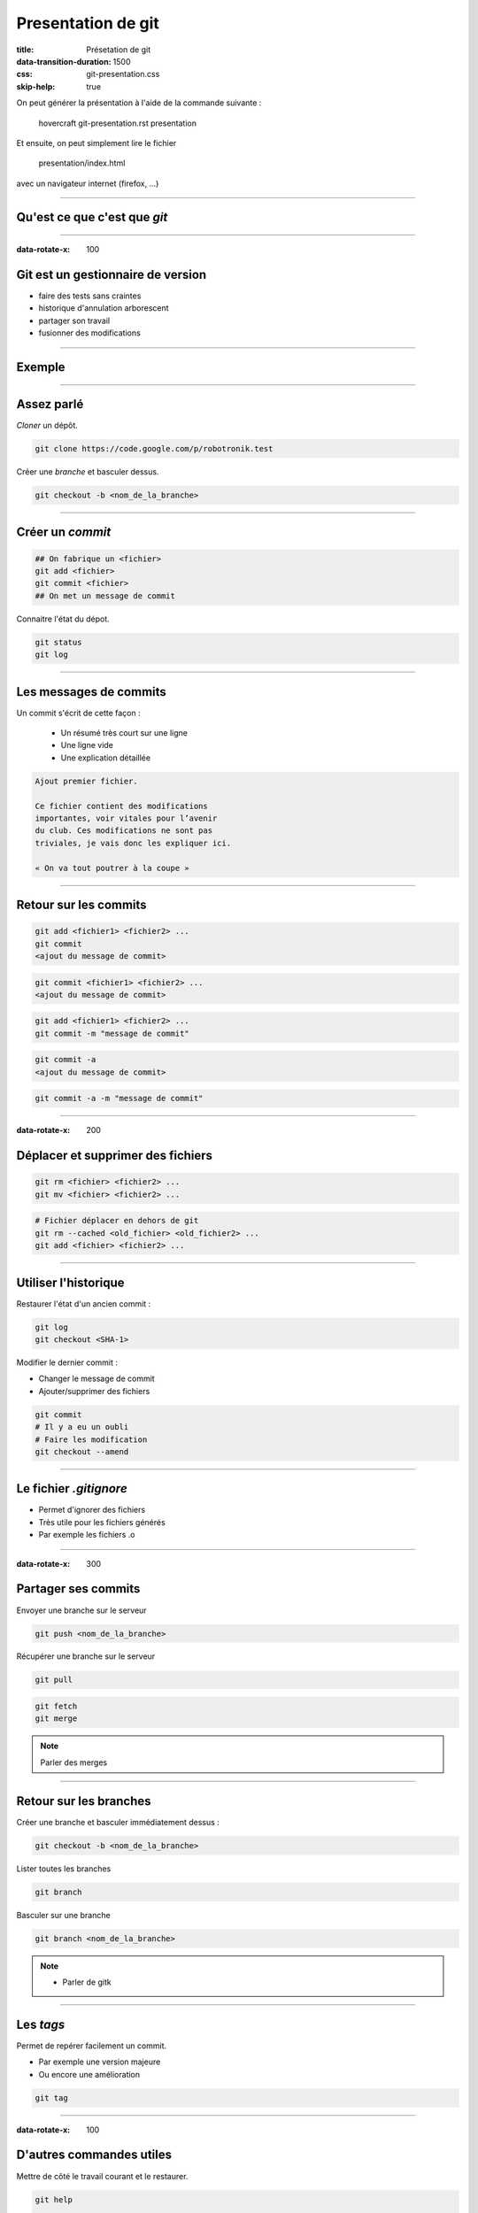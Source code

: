 ###################
Presentation de git
###################

:title: Présetation de git
:data-transition-duration: 1500
:css: git-presentation.css
:skip-help: true

On peut générer la présentation à l'aide de la commande suivante :

    hovercraft git-presentation.rst presentation

Et ensuite, on peut simplement lire le fichier

    presentation/index.html

avec un navigateur internet (firefox, …)

----------

*****************************
Qu'est ce que c'est que *git*
*****************************

.. image:: git-logo.jpg
   :align: center
   :width: 55%

----------

:data-rotate-x: 100

**********************************
Git est un gestionnaire de version
**********************************

- faire des tests sans craintes
- historique d'annulation arborescent
- partager son travail
- fusionner des modifications

----------

*******
Exemple
*******

.. image:: git-tree.png
   :align: center
   :width: 55%

----------

***********
Assez parlé
***********

*Cloner* un dépôt.

.. code:: bash

    git clone https://code.google.com/p/robotronik.test

Créer une *branche* et basculer dessus.

.. code:: bash

    git checkout -b <nom_de_la_branche>

----------

*****************
Créer un *commit*
*****************

.. code:: bash

    ## On fabrique un <fichier>
    git add <fichier>
    git commit <fichier>
    ## On met un message de commit

Connaitre l'état du dépot.

.. code:: bash

    git status
    git log

.. image:: lifecycle.png
   :align: center
   :width: 90%

----------

***********************
Les messages de commits
***********************

Un commit s'écrit de cette façon :

    - Un résumé très court sur une ligne
    - Une ligne vide
    - Une explication détaillée

.. code:: text

    Ajout premier fichier.

    Ce fichier contient des modifications
    importantes, voir vitales pour l’avenir
    du club. Ces modifications ne sont pas
    triviales, je vais donc les expliquer ici.

    « On va tout poutrer à la coupe »

----------

**********************
Retour sur les commits
**********************

.. code:: bash

    git add <fichier1> <fichier2> ...
    git commit
    <ajout du message de commit>

.. code:: bash

    git commit <fichier1> <fichier2> ...
    <ajout du message de commit>

.. code:: bash

    git add <fichier1> <fichier2> ...
    git commit -m "message de commit"

.. code:: bash

    git commit -a
    <ajout du message de commit>

.. code:: bash

    git commit -a -m "message de commit"

----------

:data-rotate-x: 200

**********************************
Déplacer et supprimer des fichiers
**********************************

.. code:: bash

    git rm <fichier> <fichier2> ...
    git mv <fichier> <fichier2> ...

.. code:: bash

    # Fichier déplacer en dehors de git
    git rm --cached <old_fichier> <old_fichier2> ...
    git add <fichier> <fichier2> ...

----------

*********************
Utiliser l'historique
*********************

Restaurer l'état d'un ancien commit :

.. code:: bash

    git log
    git checkout <SHA-1>

Modifier le dernier commit :

- Changer le message de commit
- Ajouter/supprimer des fichiers

.. code:: bash

    git commit
    # Il y a eu un oubli
    # Faire les modification
    git checkout --amend

-----------

***********************
Le fichier *.gitignore*
***********************

- Permet d'ignorer des fichiers
- Très utile pour les fichiers générés
- Par exemple les fichiers .o

----------

:data-rotate-x: 300

********************
Partager ses commits
********************

Envoyer une branche sur le serveur

.. code:: bash

    git push <nom_de_la_branche>

Récupérer une branche sur le serveur

.. code:: bash

    git pull

.. code:: bash

    git fetch
    git merge

.. note::

    Parler des merges

-----------

***********************
Retour sur les branches
***********************

Créer une branche et basculer immédiatement dessus :

.. code:: bash

    git checkout -b <nom_de_la_branche>

Lister toutes les branches

.. code:: bash

    git branch

Basculer sur une branche

.. code:: bash

    git branch <nom_de_la_branche>

.. note::

    - Parler de gitk

-----------

**********
Les *tags*
**********

Permet de repérer facilement un commit.

- Par exemple une version majeure
- Ou encore une amélioration 

.. code:: bash

    git tag

-----------

:data-rotate-x: 100

*************************
D'autres commandes utiles
*************************

Mettre de côté le travail courant et le restaurer.

.. code:: bash

    git help

    git stash
    git stash --apply
    git cherry-pick
    git submodule

-----------

:data-y: 100

********************
Retour sur l'exemple
********************

.. image:: git-tree.png
   :align: center
   :width: 55%

